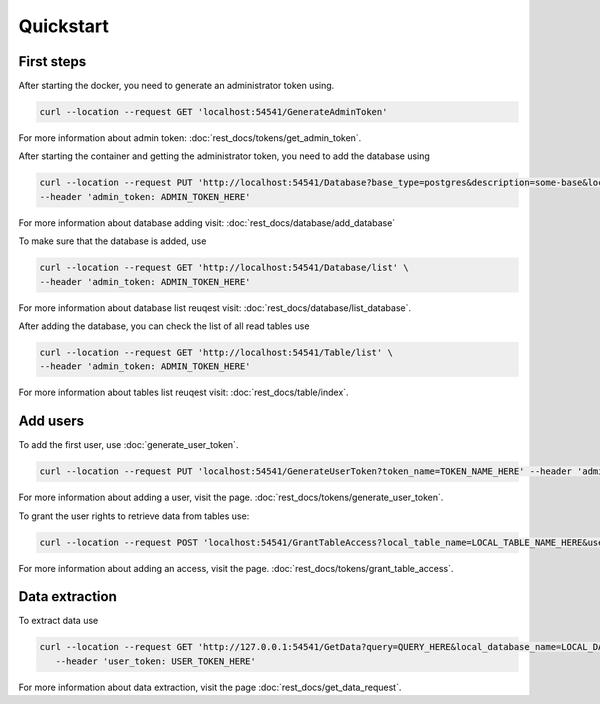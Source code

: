 Quickstart
============


=================
First steps
=================

After starting the docker, you need to generate an administrator token using.

.. code-block:: bash

    curl --location --request GET 'localhost:54541/GenerateAdminToken'

For more information about admin token: :doc:`rest_docs/tokens/get_admin_token`.

After starting the container and getting the administrator token, you need to add the database using 

.. code-block:: bash

    curl --location --request PUT 'http://localhost:54541/Database?base_type=postgres&description=some-base&local_database_name=some_local_name&ip=SOME_IP&port=SOME_PORT&username=SOME_USER&password=SOME_PASSWORD&database=SOME_DATABASE' \
    --header 'admin_token: ADMIN_TOKEN_HERE' 

For more information about database adding visit:  :doc:`rest_docs/database/add_database`

To make sure that the database is added, use

.. code-block:: bash

    curl --location --request GET 'http://localhost:54541/Database/list' \
    --header 'admin_token: ADMIN_TOKEN_HERE'

For more information about database list reuqest visit: :doc:`rest_docs/database/list_database`.

After adding the database, you can check the list of all read tables use

.. code-block:: bash

    curl --location --request GET 'http://localhost:54541/Table/list' \
    --header 'admin_token: ADMIN_TOKEN_HERE'

For more information about tables list reuqest visit: :doc:`rest_docs/table/index`.


=================
Add users
=================

To add the first user, use :doc:`generate_user_token`.

.. code-block:: bash

 curl --location --request PUT 'localhost:54541/GenerateUserToken?token_name=TOKEN_NAME_HERE' --header 'admin_token: ADMIN_TOKEN_HERE'

For more information about adding a user, visit the page. :doc:`rest_docs/tokens/generate_user_token`.

To grant the user rights to retrieve data from tables use: 

.. code-block:: bash

 curl --location --request POST 'localhost:54541/GrantTableAccess?local_table_name=LOCAL_TABLE_NAME_HERE&user_token=USER_TOKEN_HERE' --header 'admin_token: ADMIN_TOKEN_HERE'

For more information about adding an access, visit the page. :doc:`rest_docs/tokens/grant_table_access`.


=================
Data extraction
=================

To extract data use

.. code-block:: bash

 curl --location --request GET 'http://127.0.0.1:54541/GetData?query=QUERY_HERE&local_database_name=LOCAL_DATABASE_NAME_HERE' \
    --header 'user_token: USER_TOKEN_HERE'

For more information about data extraction, visit the page :doc:`rest_docs/get_data_request`.
